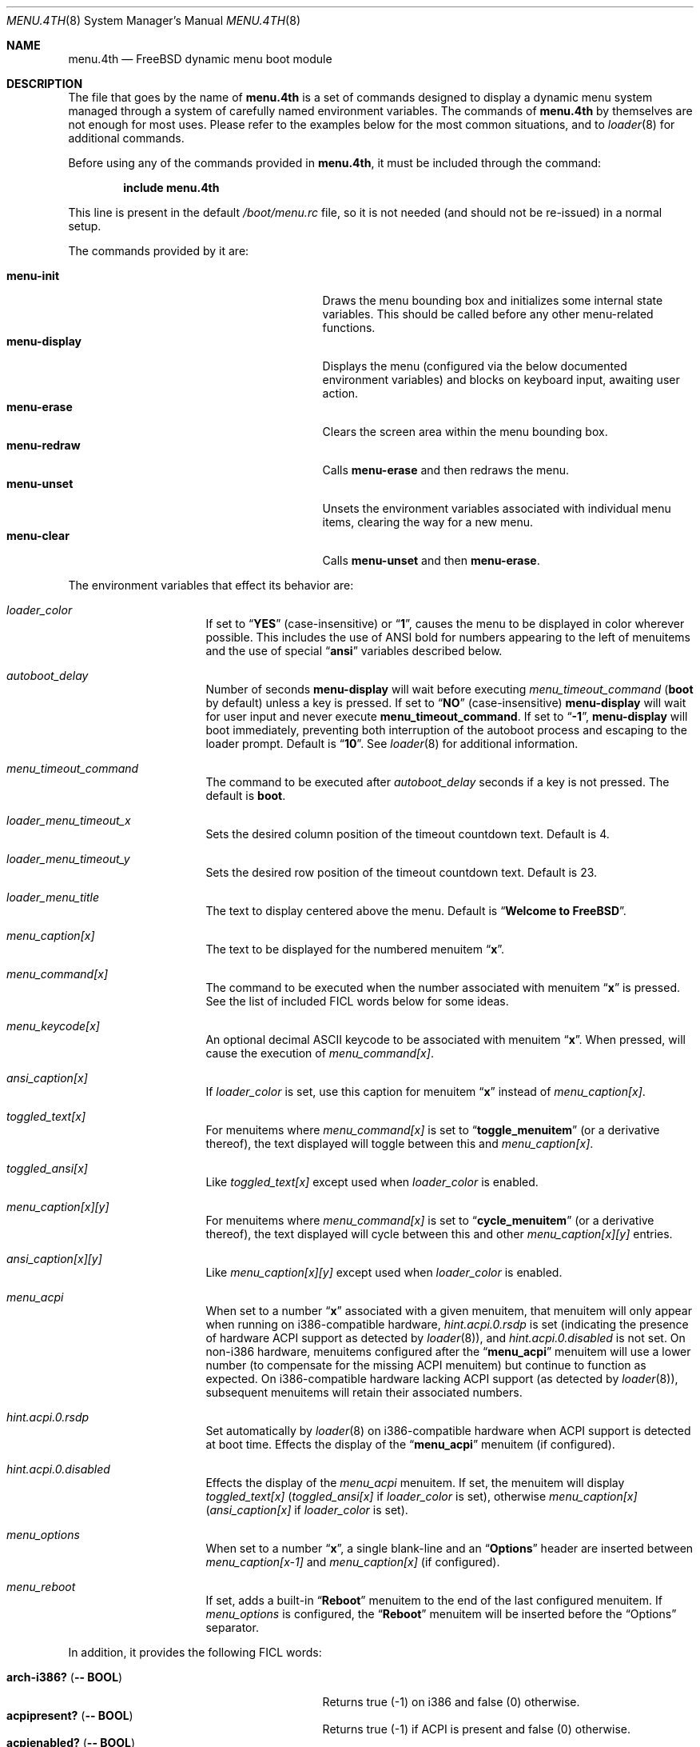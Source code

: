 .\" Copyright (c) 2011 Devin Teske
.\" All rights reserved.
.\"
.\" Redistribution and use in source and binary forms, with or without
.\" modification, are permitted provided that the following conditions
.\" are met:
.\" 1. Redistributions of source code must retain the above copyright
.\"    notice, this list of conditions and the following disclaimer.
.\" 2. Redistributions in binary form must reproduce the above copyright
.\"    notice, this list of conditions and the following disclaimer in the
.\"    documentation and/or other materials provided with the distribution.
.\"
.\" THIS SOFTWARE IS PROVIDED BY THE AUTHOR AND CONTRIBUTORS ``AS IS'' AND
.\" ANY EXPRESS OR IMPLIED WARRANTIES, INCLUDING, BUT NOT LIMITED TO, THE
.\" IMPLIED WARRANTIES OF MERCHANTABILITY AND FITNESS FOR A PARTICULAR PURPOSE
.\" ARE DISCLAIMED.  IN NO EVENT SHALL THE AUTHOR OR CONTRIBUTORS BE LIABLE
.\" FOR ANY DIRECT, INDIRECT, INCIDENTAL, SPECIAL, EXEMPLARY, OR CONSEQUENTIAL
.\" DAMAGES (INCLUDING, BUT NOT LIMITED TO, PROCUREMENT OF SUBSTITUTE GOODS
.\" OR SERVICES; LOSS OF USE, DATA, OR PROFITS; OR BUSINESS INTERRUPTION)
.\" HOWEVER CAUSED AND ON ANY THEORY OF LIABILITY, WHETHER IN CONTRACT, STRICT
.\" LIABILITY, OR TORT (INCLUDING NEGLIGENCE OR OTHERWISE) ARISING IN ANY WAY
.\" OUT OF THE USE OF THIS SOFTWARE, EVEN IF ADVISED OF THE POSSIBILITY OF
.\" SUCH DAMAGE.
.\"
.\" $MidnightBSD$
.\"
.Dd February 25, 2012
.Dt MENU.4TH 8
.Os
.Sh NAME
.Nm menu.4th
.Nd FreeBSD dynamic menu boot module
.Sh DESCRIPTION
The file that goes by the name of
.Nm
is a set of commands designed to display a dynamic menu system managed through
a system of carefully named environment variables.
The commands of
.Nm
by themselves are not enough for most uses.
Please refer to the
examples below for the most common situations, and to
.Xr loader 8
for additional commands.
.Pp
Before using any of the commands provided in
.Nm ,
it must be included
through the command:
.Pp
.Dl include menu.4th
.Pp
This line is present in the default
.Pa /boot/menu.rc
file, so it is not needed (and should not be re-issued) in a normal setup.
.Pp
The commands provided by it are:
.Pp
.Bl -tag -width disable-module_module -compact -offset indent
.It Ic menu-init
Draws the menu bounding box and initializes some internal state variables.
This should be called before any other menu-related functions.
.It Ic menu-display
Displays the menu (configured via the below documented environment variables)
and blocks on keyboard input, awaiting user action.
.It Ic menu-erase
Clears the screen area within the menu bounding box.
.It Ic menu-redraw
Calls
.Ic menu-erase
and then redraws the menu.
.It Ic menu-unset
Unsets the environment variables associated with individual menu items,
clearing the way for a new menu.
.It Ic menu-clear
Calls
.Ic menu-unset
and then
.Ic menu-erase .
.El
.Pp
The environment variables that effect its behavior are:
.Bl -tag -width bootfile -offset indent
.It Va loader_color
If set to
.Dq Li YES
(case-insensitive) or
.Dq Li 1 ,
causes the menu to be displayed in color wherever possible.
This includes the
use of ANSI bold for numbers appearing to the left of menuitems and the use of
special
.Dq Li ansi
variables described below.
.It Va autoboot_delay
Number of seconds
.Ic menu-display
will wait before executing
.Va menu_timeout_command
.Ic ( boot
by default) unless a key is pressed.
If set to
.Dq Li NO
(case-insensitive)
.Ic menu-display
will wait for user input and never execute
.Ic menu_timeout_command .
If set to
.Dq Li -1 ,
.Ic menu-display
will boot immediately, preventing both interruption of the autoboot process and
escaping to the loader prompt.
Default is
.Dq Li 10 .
See
.Xr loader 8
for additional information.
.It Va menu_timeout_command
The command to be executed after
.Va autoboot_delay
seconds if a key is not pressed.
The default is
.Ic boot .
.It Va loader_menu_timeout_x
Sets the desired column position of the timeout countdown text.
Default is 4.
.It Va loader_menu_timeout_y
Sets the desired row position of the timeout countdown text.
Default is 23.
.It Va loader_menu_title
The text to display centered above the menu.
Default is
.Dq Li "Welcome to FreeBSD" .
.It Va menu_caption[x]
The text to be displayed for the numbered menuitem
.Dq Li x .
.It Va menu_command[x]
The command to be executed when the number associated with menuitem
.Dq Li x
is pressed.
See the list of included FICL words below for some ideas.
.It Va menu_keycode[x]
An optional decimal ASCII keycode to be associated with menuitem
.Dq Li x .
When pressed, will cause the execution of
.Va menu_command[x] .
.It Va ansi_caption[x]
If
.Va loader_color
is set, use this caption for menuitem
.Dq Li x
instead of
.Va menu_caption[x] .
.It Va toggled_text[x]
For menuitems where
.Va menu_command[x]
is set to
.Dq Li toggle_menuitem
(or a derivative thereof), the text displayed
will toggle between this and
.Va menu_caption[x] .
.It Va toggled_ansi[x]
Like
.Va toggled_text[x]
except used when
.Va loader_color
is enabled.
.It Va menu_caption[x][y]
For menuitems where
.Va menu_command[x]
is set to
.Dq Li cycle_menuitem
(or a derivative thereof), the text displayed will cycle between this and other
.Va menu_caption[x][y]
entries.
.It Va ansi_caption[x][y]
Like
.Va menu_caption[x][y]
except used when
.Va loader_color
is enabled.
.It Va menu_acpi
When set to a number
.Dq Li x
associated with a given menuitem, that menuitem will only appear when
running on i386-compatible hardware,
.Va hint.acpi.0.rsdp
is set (indicating the presence of hardware ACPI support as detected by
.Xr loader 8 ) ,
and
.Va hint.acpi.0.disabled
is not set.
On non-i386 hardware, menuitems configured after the
.Dq Li menu_acpi
menuitem will use a lower number (to compensate for the missing ACPI menuitem)
but continue to function as expected.
On i386-compatible hardware lacking ACPI support (as detected by
.Xr loader 8 ) ,
subsequent menuitems will retain their associated numbers.
.It Va hint.acpi.0.rsdp
Set automatically by
.Xr loader 8
on i386-compatible hardware when ACPI support is detected at boot time.
Effects the display of the
.Dq Li menu_acpi
menuitem (if configured).
.It Va hint.acpi.0.disabled
Effects the display of the
.Va menu_acpi
menuitem.
If set, the menuitem will display
.Va toggled_text[x]
.Va ( toggled_ansi[x]
if
.Va loader_color
is set), otherwise
.Va menu_caption[x]
.Va ( ansi_caption[x]
if
.Va loader_color
is set).
.It Va menu_options
When set to a number
.Dq Li x ,
a single blank-line and an
.Dq Li Options
header are inserted between
.Va menu_caption[x-1]
and
.Va menu_caption[x]
(if configured).
.It Va menu_reboot
If set, adds a built-in
.Dq Li Reboot
menuitem to the end of the last configured menuitem.
If
.Va menu_options
is configured, the
.Dq Li Reboot
menuitem will be inserted before the
.Dq Options
separator.
.El
.Pp
In addition, it provides the following FICL words:
.Pp
.Bl -tag -width disable-module_module -compact -offset indent
.It Ic arch-i386? ( -- BOOL )
Returns true (-1) on i386 and false (0) otherwise.
.It Ic acpipresent? ( -- BOOL )
Returns true (-1) if ACPI is present and false (0) otherwise.
.It Ic acpienabled? ( -- BOOL )
Returns true (-1) if ACPI is enabled and false (0) otherwise.
.It Ic toggle_menuitem ( N -- N )
Toggles menuitem
.Dq Li N
between
.Va menu_caption[x]
and
.Va toggled_text[x]
(where
.Dq Li N
represents the ASCII decimal value for
.Dq Li x ) .
.It Ic cycle_menuitem ( N -- N )
Cycles menuitem
.Dq Li N
between
.Va menu_caption[x][y]
entries (where
.Va N
represents the ASCII decimal value for
.Va x ) .
.El
.Pp
For all values of
.Dq Li x
above, use any number between 1 through 9. Sorry, double-digits are not
currently supported.
.Sh FILES
.Bl -tag -width /boot/loader.4th -compact
.It Pa /boot/loader
The
.Xr loader 8 .
.It Pa /boot/menu.4th
.Nm
itself.
.It Pa /boot/loader.rc
.Xr loader 8
bootstrapping script.
.El
.Sh EXAMPLES
A simple boot menu:
.Pp
.Bd -literal -offset indent -compact
include /boot/menu.4th
menu-init
set menu_caption[1]="Boot"
set menu_command[1]="boot"
set menu_options=2
set menu_caption[2]="Option: NO"
set toggled_text[2]="Option: YES"
set menu_command[2]="toggle_menuitem"
set menu_timeout_command="boot"
set menu_reboot
menu-display
.Ed
.Sh SEE ALSO
.Xr loader.conf 5 ,
.Xr loader 8 ,
.Xr loader.4th 8 ,
.Xr beastie.4th 8
.Sh HISTORY
The
.Nm
set of commands first appeared in
.Fx 9.0 .
.Sh AUTHORS
The
.Nm
set of commands was written by
.An -nosplit
.An Devin Teske Aq devinteske@hotmail.com .
